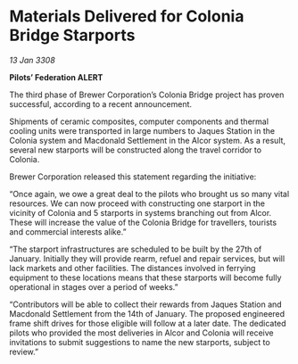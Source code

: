 * Materials Delivered for Colonia Bridge Starports

/13 Jan 3308/

*Pilots’ Federation ALERT* 

The third phase of Brewer Corporation’s Colonia Bridge project has proven successful, according to a recent announcement. 

Shipments of ceramic composites, computer components and thermal cooling units were transported in large numbers to Jaques Station in the Colonia system and Macdonald Settlement in the Alcor system. As a result, several new starports will be constructed along the travel corridor to Colonia. 

Brewer Corporation released this statement regarding the initiative: 

“Once again, we owe a great deal to the pilots who brought us so many vital resources. We can now proceed with constructing one starport in the vicinity of Colonia and 5 starports in systems branching out from Alcor. These will increase the value of the Colonia Bridge for travellers, tourists and commercial interests alike.” 

“The starport infrastructures are scheduled to be built by the 27th of January. Initially they will provide rearm, refuel and repair services, but will lack markets and other facilities. The distances involved in ferrying equipment to these locations means that these starports will become fully operational in stages over a period of weeks.” 

“Contributors will be able to collect their rewards from Jaques Station and Macdonald Settlement from the 14th of January. The proposed engineered frame shift drives for those eligible will follow at a later date. The dedicated pilots who provided the most deliveries in Alcor and Colonia will receive invitations to submit suggestions to name the new starports, subject to review.”